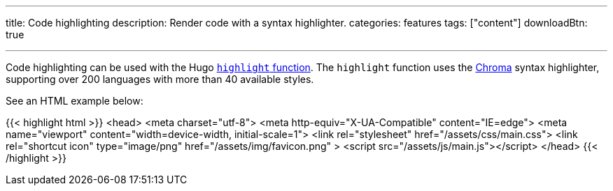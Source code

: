 ---
title: Code highlighting
description: Render code with a syntax highlighter.
categories: features
tags: ["content"]
downloadBtn: true

---
:toc:

Code highlighting can be used with the Hugo https://gohugo.io/functions/highlight/[`highlight` function].
The `highlight` function uses the https://github.com/alecthomas/chroma[Chroma] syntax highlighter, supporting over 200 languages with more than 40 available styles.

See an HTML example below:

{{< highlight html >}}
<head>
  <meta charset="utf-8">
  <meta http-equiv="X-UA-Compatible" content="IE=edge">
  <meta name="viewport" content="width=device-width, initial-scale=1">
  <link rel="stylesheet" href="/assets/css/main.css">
  <link rel="shortcut icon" type="image/png" href="/assets/img/favicon.png" >
  <script src="/assets/js/main.js"></script>
</head>
{{< /highlight >}}
